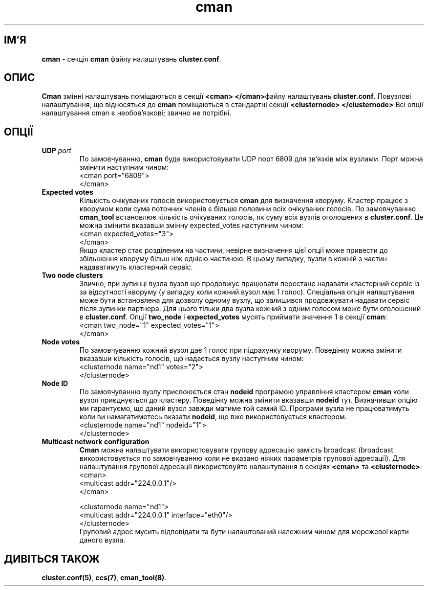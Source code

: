 ." © 2005-2007 DLOU, GNU FDL
." URL: <http://docs.linux.org.ua/index.php/Man_Contents>
." Supported by <docs@linux.org.ua>
."
." Permission is granted to copy, distribute and/or modify this document
." under the terms of the GNU Free Documentation License, Version 1.2
." or any later version published by the Free Software Foundation;
." with no Invariant Sections, no Front-Cover Texts, and no Back-Cover Texts.
." 
." A copy of the license is included  as a file called COPYING in the
." main directory of the man-pages-* source package.
."
." This manpage has been automatically generated by wiki2man.py
." This tool can be found at: <http://wiki2man.sourceforge.net>
." Please send any bug reports, improvements, comments, patches, etc. to
." E-mail: <wiki2man-develop@lists.sourceforge.net>.

.TH "cman" "5" "v 1.01.00 переклад альфа версія 2007-10-27-16:31" "© 2005-2007 DLOU, GNU FDL" "Кластерні файлові системи"

."Copyright (C) Sistina Software, Inc.  1997-2003  All rights reserved.
." Copyright (C) 2004 Red Hat, Inc.  All rights reserved.

.SH "ІМ'Я"
.PP

\fBcman\fR \- секція \fBcman\fR файлу налаштувань \fBcluster.conf\fR.

.SH "ОПИС"
.PP

\fBCman\fR змінні налаштувань поміщаються в секції \fB<cman> </cman>\fRфайлу налаштувань \fBcluster.conf\fR. Повузлові налаштування, що відносяться до \fBcman\fR поміщаються в стандартні секції \fB<clusternode>  </clusternode>\fR Всі опції налаштування cman є необов'язкові; звично не потрібні.

.SH "ОПЦІЇ"
.PP

.TP
.B \fBUDP\fR \fIport\fR
.br
По замовчуванню, \fBcman\fR буде використовувати UDP порт 6809 для зв'язків між вузлами. Порт можна змінити наступним чином:
.br
 <cman port="6809">
.br
         </cman>

.TP
.B \fBExpected votes\fR
.br
Кількість очікуваних голосів використовується \fBcman\fR для визначення кворуму. Кластер працює з кворумом коли сума поточних членів є більше половини всіх очікуваних голосів. По замовчуванню \fBcman_tool\fR встановлює кількість очікуваних голосів, як суму всіх вузлів оголошених в \fBcluster.conf\fR. Це можна змінити вказавши змінну expected_votes наступним чином:
.br
         <cman expected_votes="3">
.br
         </cman>
.br
Якщо кластер стає розділеним на частини, невірне визначення цієї опції може привести до збільшення кворуму більш ніж однією частиною. В цьому випадку, вузли в кожній з частин надаватимуть кластерний сервіс.

.TP
.B \fBTwo node clusters\fR
.br
Звично, при зупинці вузла вузол що продовжує працювати перестане надавати кластерний сервіс із за відсутності кворуму (у випадку коли кожний вузол має 1 голос). Спеціальна опція налаштування може бути встановлена для дозволу одному вузлу, що залишився продовжувати надавати сервіс після зупинки партнера. Для цього тільки два вузла кожний з одним голосом може бути оголошений в \fBcluster.conf\fR. Опції \fBtwo_node\fR i \fBexpected_votes\fR мусять приймати значення 1 в секції \fBcman\fR:
.br
         <cman two_node="1" expected_votes="1">
.br
         </cman>

.TP
.B \fBNode votes\fR
.br
По замовчуванню кожний вузол дає 1 голос при підрахунку кворуму. Поведінку можна змінити вказавши кількість голосів, що надається вузлу наступним чином:
.br
         <clusternode name="nd1" votes="2">
.br
         </clusternode>

.TP
.B \fBNode ID\fR
.br
По замовчуванню вузлу присвоюється стан \fBnodeid\fR програмою управління кластером \fBcman\fR коли вузол приєднується до кластеру. Поведінку можна змінити вказавши \fBnodeid\fR тут. Визначивши опцію ми гарантуємо, що даний вузол завжди матиме той самий ID. Програми вузла не працюватимуть коли ви намагатиметесь вказати \fBnodeid\fR, що вже використовується кластером.
.br
         <clusternode name="nd1" nodeid="1">
.br
         </clusternode>

.TP
.B \fBMulticast network configuration\fR
.br
\fBCman\fR можна налаштувати використовувати групову адресацію замість broadcast (broadcast використовується по замовчуванню коли не вказано ніяких параметрів групової адресації). Для налаштування групової адресації використовуйте налаштування в секціях \fB<cman>\fR та \fB<clusternode>\fR:
.br
         <cman>
.br
             <multicast addr="224.0.0.1"/>
.br
         </cman>
.br
 
.br
         <clusternode name="nd1">
.br
             <multicast addr="224.0.0.1" interface="eth0"/>
.br
         </clusternode>
.br
Груповий адрес мусить відповідати та бути налаштований належним чином для мережевої карти даного вузла.

.SH "ДИВІТЬСЯ ТАКОЖ"
.PP

\fBcluster.conf(5)\fR, \fBccs(7)\fR, \fBcman_tool(8)\fR.

